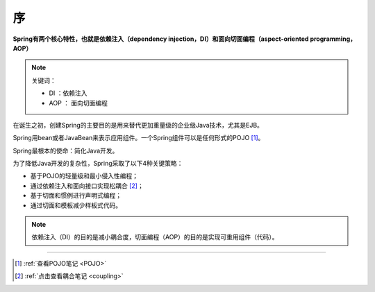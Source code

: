 ====================
序
====================

**Spring有两个核心特性，也就是依赖注入（dependency injection，DI）和面向切面编程（aspect-oriented programming，AOP）**

.. note:: 

   关键词： 
   
   * DI ：依赖注入
   * AOP ： 面向切面编程

在诞生之初，创建Spring的主要目的是用来替代更加重量级的企业级Java技术，尤其是EJB。

Spring用bean或者JavaBean来表示应用组件。一个Spring组件可以是任何形式的POJO [#]_。 

Spring最根本的使命：简化Java开发。

为了降低Java开发的复杂性，Spring采取了以下4种关键策略：

* 基于POJO的轻量级和最小侵入性编程；
* 通过依赖注入和面向接口实现松耦合 [#]_；
* 基于切面和惯例进行声明式编程；
* 通过切面和模板减少样板式代码。
  

.. note::

   依赖注入（DI）的目的是减小耦合度，切面编程（AOP）的目的是实现可重用组件（代码）。

.. //todo spring之路

----

.. [#] :ref:`查看POJO笔记 <POJO>` 
.. [#] :ref:`点击查看耦合笔记 <coupling>` 